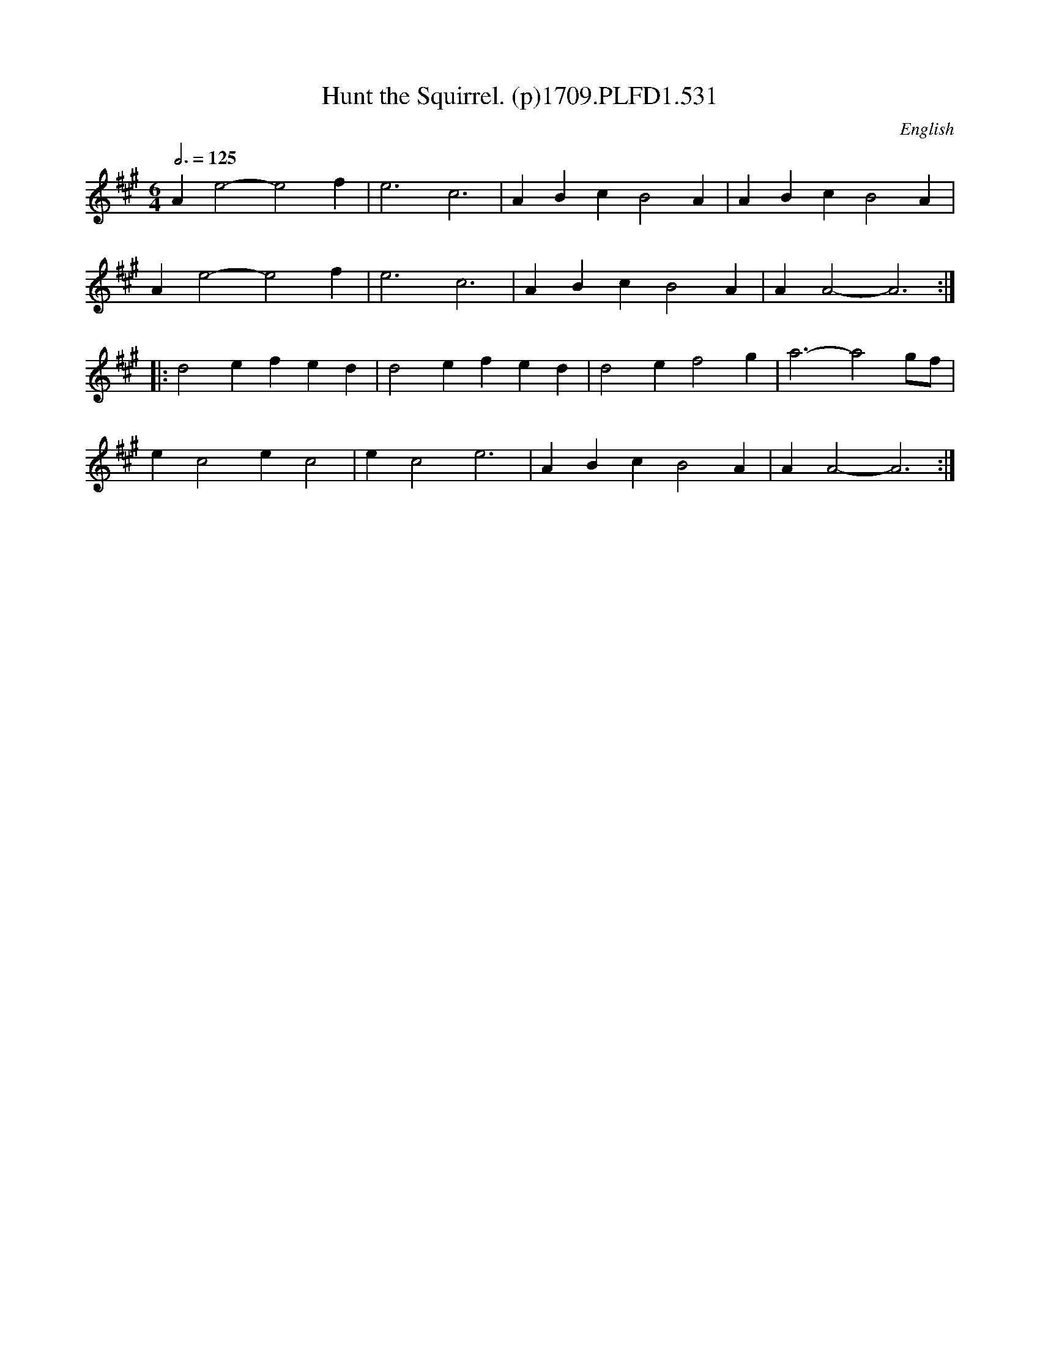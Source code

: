 X:531
T:Hunt the Squirrel. (p)1709.PLFD1.531
M:6/4
L:1/4
Q:3/4=125
S:Playford, Dancing Master,14th.Ed.,1709.
O:English
Z:Chris Partington.
K:A
Ae2-e2f|e3c3|ABcB2A|ABcB2A|
Ae2-e2f|e3c3|ABcB2A|AA2-A3:|
|:d2efed|d2efed|d2ef2g|a3-a2g/f/|
ec2ec2|ec2e3|ABcB2A|AA2-A3:|
